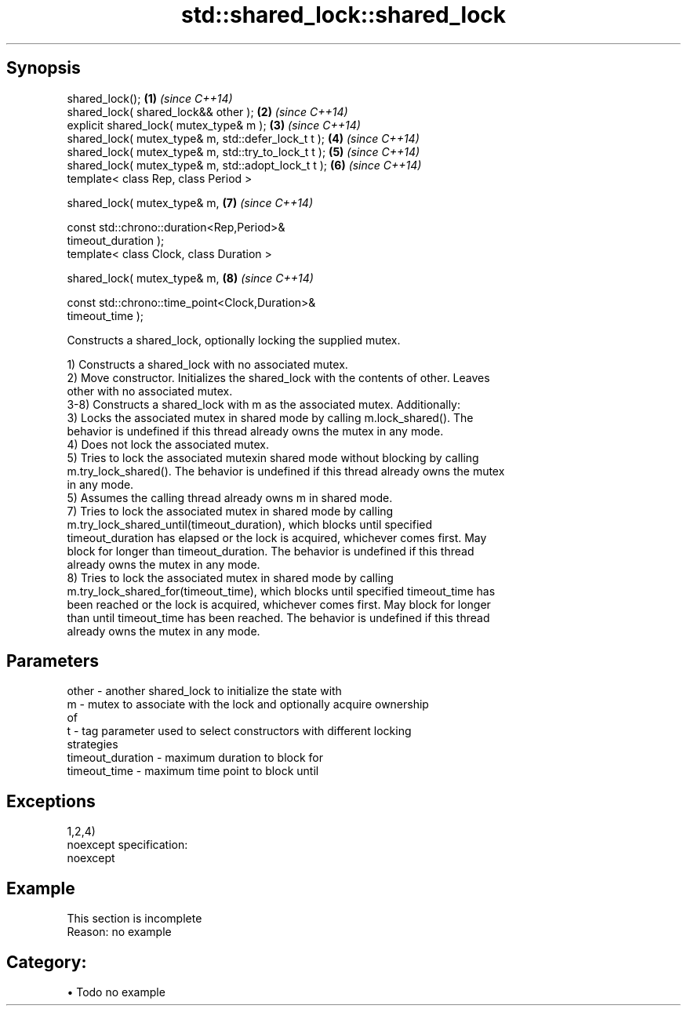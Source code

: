 .TH std::shared_lock::shared_lock 3 "Apr 19 2014" "1.0.0" "C++ Standard Libary"
.SH Synopsis
   shared_lock();                                                     \fB(1)\fP \fI(since C++14)\fP
   shared_lock( shared_lock&& other );                                \fB(2)\fP \fI(since C++14)\fP
   explicit shared_lock( mutex_type& m );                             \fB(3)\fP \fI(since C++14)\fP
   shared_lock( mutex_type& m, std::defer_lock_t t );                 \fB(4)\fP \fI(since C++14)\fP
   shared_lock( mutex_type& m, std::try_to_lock_t t );                \fB(5)\fP \fI(since C++14)\fP
   shared_lock( mutex_type& m, std::adopt_lock_t t );                 \fB(6)\fP \fI(since C++14)\fP
   template< class Rep, class Period >

   shared_lock( mutex_type& m,                                        \fB(7)\fP \fI(since C++14)\fP

                const std::chrono::duration<Rep,Period>&
   timeout_duration );
   template< class Clock, class Duration >

   shared_lock( mutex_type& m,                                        \fB(8)\fP \fI(since C++14)\fP

                const std::chrono::time_point<Clock,Duration>&
   timeout_time );

   Constructs a shared_lock, optionally locking the supplied mutex.

   1) Constructs a shared_lock with no associated mutex.
   2) Move constructor. Initializes the shared_lock with the contents of other. Leaves
   other with no associated mutex.
   3-8) Constructs a shared_lock with m as the associated mutex. Additionally:
   3) Locks the associated mutex in shared mode by calling m.lock_shared(). The
   behavior is undefined if this thread already owns the mutex in any mode.
   4) Does not lock the associated mutex.
   5) Tries to lock the associated mutexin shared mode without blocking by calling
   m.try_lock_shared(). The behavior is undefined if this thread already owns the mutex
   in any mode.
   5) Assumes the calling thread already owns m in shared mode.
   7) Tries to lock the associated mutex in shared mode by calling
   m.try_lock_shared_until(timeout_duration), which blocks until specified
   timeout_duration has elapsed or the lock is acquired, whichever comes first. May
   block for longer than timeout_duration. The behavior is undefined if this thread
   already owns the mutex in any mode.
   8) Tries to lock the associated mutex in shared mode by calling
   m.try_lock_shared_for(timeout_time), which blocks until specified timeout_time has
   been reached or the lock is acquired, whichever comes first. May block for longer
   than until timeout_time has been reached. The behavior is undefined if this thread
   already owns the mutex in any mode.

.SH Parameters

   other            - another shared_lock to initialize the state with
   m                - mutex to associate with the lock and optionally acquire ownership
                      of
   t                - tag parameter used to select constructors with different locking
                      strategies
   timeout_duration - maximum duration to block for
   timeout_time     - maximum time point to block until

.SH Exceptions

   1,2,4)
   noexcept specification:  
   noexcept
     

.SH Example

    This section is incomplete
    Reason: no example

.SH Category:

     • Todo no example
